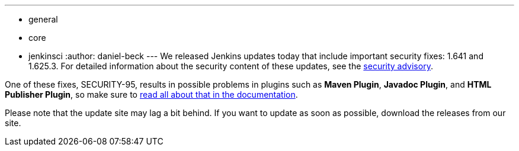 ---
:layout: post
:title: Security updates released today
:nodeid: 654
:created: 1449693295
:tags:
  - general
  - core
  - jenkinsci
:author: daniel-beck
---
We released Jenkins updates today that include important security fixes: 1.641 and 1.625.3. For detailed information about the security content of these updates, see the link:/security/advisory/2015-12-09/[security advisory].

One of these fixes, SECURITY-95, results in possible problems in plugins such as *Maven Plugin*, *Javadoc Plugin*, and *HTML Publisher Plugin*, so make sure to link:/doc/book/system-administration/security/configuring-content-security-policy[read all about that in the documentation].

Please note that the update site may lag a bit behind. If you want to update as soon as possible, download the releases from our site.

